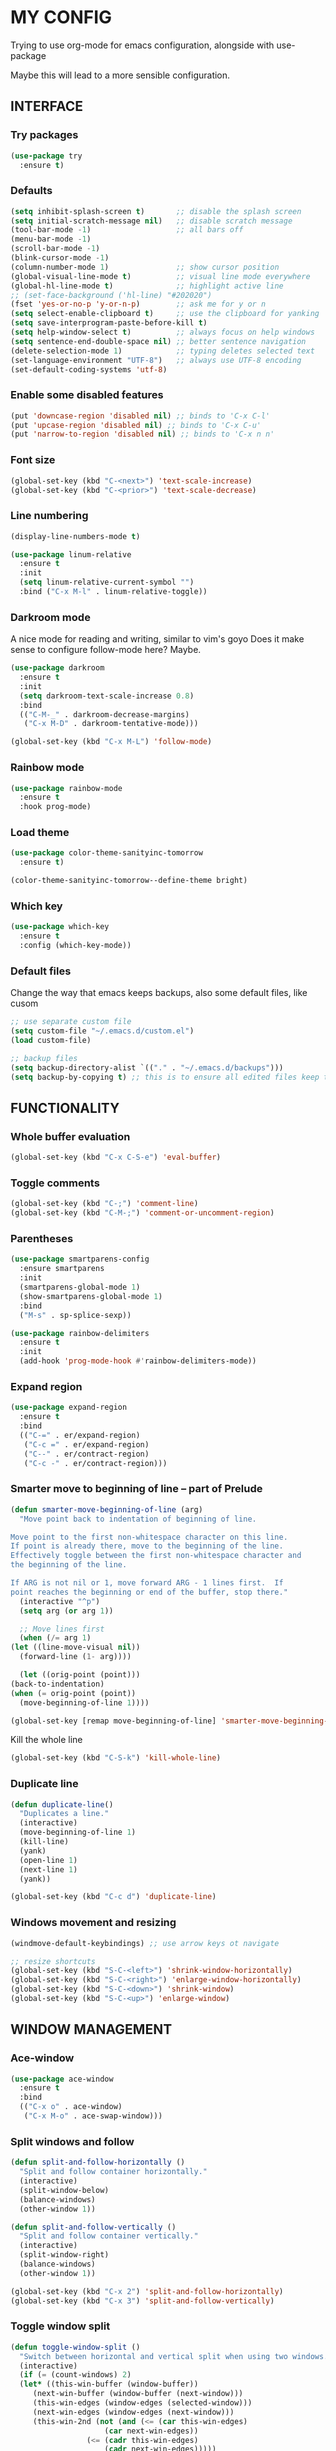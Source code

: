 * MY CONFIG

  Trying to use org-mode for emacs configuration, alongside with use-package

  Maybe this will lead to a more sensible configuration.

** INTERFACE
*** Try packages

    #+begin_src emacs-lisp
    (use-package try
      :ensure t)
    #+end_src

*** Defaults

    #+begin_src emacs-lisp
    (setq inhibit-splash-screen t)       ;; disable the splash screen
    (setq initial-scratch-message nil)   ;; disable scratch message
    (tool-bar-mode -1)                   ;; all bars off
    (menu-bar-mode -1)
    (scroll-bar-mode -1)
    (blink-cursor-mode -1)
    (column-number-mode 1)               ;; show cursor position
    (global-visual-line-mode t)          ;; visual line mode everywhere
    (global-hl-line-mode t)              ;; highlight active line
    ;; (set-face-background ('hl-line) "#202020")
    (fset 'yes-or-no-p 'y-or-n-p)        ;; ask me for y or n
    (setq select-enable-clipboard t)     ;; use the clipboard for yanking
    (setq save-interprogram-paste-before-kill t)
    (setq help-window-select t)          ;; always focus on help windows
    (setq sentence-end-double-space nil) ;; better sentence navigation
    (delete-selection-mode 1)            ;; typing deletes selected text
    (set-language-environment "UTF-8")   ;; always use UTF-8 encoding
    (set-default-coding-systems 'utf-8)
    #+end_src

*** Enable some disabled features

    #+begin_src emacs-lisp
    (put 'downcase-region 'disabled nil) ;; binds to 'C-x C-l'
    (put 'upcase-region 'disabled nil) ;; binds to 'C-x C-u'
    (put 'narrow-to-region 'disabled nil) ;; binds to 'C-x n n'
    #+end_src

*** Font size

    #+begin_src emacs-lisp
    (global-set-key (kbd "C-<next>") 'text-scale-increase)
    (global-set-key (kbd "C-<prior>") 'text-scale-decrease)
    #+end_src

*** Line numbering

    #+begin_src emacs-lisp
    (display-line-numbers-mode t)

    (use-package linum-relative
      :ensure t
      :init
      (setq linum-relative-current-symbol "")
      :bind ("C-x M-l" . linum-relative-toggle))
    #+end_src

*** Darkroom mode

    A nice mode for reading and writing, similar to vim's goyo
    Does it make sense to configure follow-mode here? Maybe.

    #+begin_src emacs-lisp
    (use-package darkroom
      :ensure t
      :init
      (setq darkroom-text-scale-increase 0.8)
      :bind
      (("C-M-_" . darkroom-decrease-margins)
       ("C-x M-D" . darkroom-tentative-mode)))

    (global-set-key (kbd "C-x M-L") 'follow-mode)
    #+end_src

*** Rainbow mode

    #+begin_src emacs-lisp
    (use-package rainbow-mode
      :ensure t
      :hook prog-mode)
    #+end_src

*** Load theme

    #+begin_src emacs-lisp
    (use-package color-theme-sanityinc-tomorrow
      :ensure t)

    (color-theme-sanityinc-tomorrow--define-theme bright)
    #+end_src

*** Which key

    #+begin_src emacs-lisp
    (use-package which-key
      :ensure t
      :config (which-key-mode))
    #+end_src
*** Default files

    Change the way that emacs keeps backups, also some default files, like cusom

    #+begin_src emacs-lisp
    ;; use separate custom file
    (setq custom-file "~/.emacs.d/custom.el")
    (load custom-file)

    ;; backup files
    (setq backup-directory-alist `(("." . "~/.emacs.d/backups")))
    (setq backup-by-copying t) ;; this is to ensure all edited files keep their inodes
    #+end_src

** FUNCTIONALITY
*** Whole buffer evaluation

    #+begin_src emacs-lisp
    (global-set-key (kbd "C-x C-S-e") 'eval-buffer)
    #+end_src

*** Toggle comments

    #+begin_src emacs-lisp
    (global-set-key (kbd "C-;") 'comment-line)
    (global-set-key (kbd "C-M-;") 'comment-or-uncomment-region)
    #+end_src

*** Parentheses

    #+begin_src emacs-lisp
    (use-package smartparens-config
      :ensure smartparens
      :init
      (smartparens-global-mode 1)
      (show-smartparens-global-mode 1)
      :bind
      ("M-s" . sp-splice-sexp))

    (use-package rainbow-delimiters
      :ensure t
      :init
      (add-hook 'prog-mode-hook #'rainbow-delimiters-mode))

    #+end_src

*** Expand region

    #+begin_src emacs-lisp
    (use-package expand-region
      :ensure t
      :bind
      (("C-=" . er/expand-region)
       ("C-c =" . er/expand-region)
       ("C--" . er/contract-region)
       ("C-c -" . er/contract-region)))
    #+end_src

*** Smarter move to beginning of line -- part of Prelude

    #+begin_src emacs-lisp
    (defun smarter-move-beginning-of-line (arg)
      "Move point back to indentation of beginning of line.

    Move point to the first non-whitespace character on this line.
    If point is already there, move to the beginning of the line.
    Effectively toggle between the first non-whitespace character and
    the beginning of the line.

    If ARG is not nil or 1, move forward ARG - 1 lines first.  If
    point reaches the beginning or end of the buffer, stop there."
      (interactive "^p")
      (setq arg (or arg 1))

      ;; Move lines first
      (when (/= arg 1)
	(let ((line-move-visual nil))
	  (forward-line (1- arg))))

      (let ((orig-point (point)))
	(back-to-indentation)
	(when (= orig-point (point))
	  (move-beginning-of-line 1))))

    (global-set-key [remap move-beginning-of-line] 'smarter-move-beginning-of-line)
    #+end_src

    Kill the whole line

    #+begin_src emacs-lisp
    (global-set-key (kbd "C-S-k") 'kill-whole-line)   
    #+end_src

*** Duplicate line

    #+begin_src emacs-lisp
    (defun duplicate-line()
      "Duplicates a line."
      (interactive)
      (move-beginning-of-line 1)
      (kill-line)
      (yank)
      (open-line 1)
      (next-line 1)
      (yank))

    (global-set-key (kbd "C-c d") 'duplicate-line)
    #+end_src

*** Windows movement and resizing

    #+begin_src emacs-lisp
    (windmove-default-keybindings) ;; use arrow keys ot navigate

    ;; resize shortcuts
    (global-set-key (kbd "S-C-<left>") 'shrink-window-horizontally)
    (global-set-key (kbd "S-C-<right>") 'enlarge-window-horizontally)
    (global-set-key (kbd "S-C-<down>") 'shrink-window)
    (global-set-key (kbd "S-C-<up>") 'enlarge-window)
    #+end_src

** WINDOW MANAGEMENT
*** Ace-window

    #+begin_src emacs-lisp
    (use-package ace-window
      :ensure t
      :bind
      (("C-x o" . ace-window)
       ("C-x M-o" . ace-swap-window)))
    #+end_src

*** Split windows and follow

    #+begin_src emacs-lisp
    (defun split-and-follow-horizontally ()
      "Split and follow container horizontally."
      (interactive)
      (split-window-below)
      (balance-windows)
      (other-window 1))

    (defun split-and-follow-vertically ()
      "Split and follow container vertically."
      (interactive)
      (split-window-right)
      (balance-windows)
      (other-window 1))

    (global-set-key (kbd "C-x 2") 'split-and-follow-horizontally)
    (global-set-key (kbd "C-x 3") 'split-and-follow-vertically)

    #+end_src

*** Toggle window split

    #+begin_src emacs-lisp
    (defun toggle-window-split ()
      "Switch between horizontal and vertical split when using two windows."
      (interactive)
      (if (= (count-windows) 2)
	  (let* ((this-win-buffer (window-buffer))
		 (next-win-buffer (window-buffer (next-window)))
		 (this-win-edges (window-edges (selected-window)))
		 (next-win-edges (window-edges (next-window)))
		 (this-win-2nd (not (and (<= (car this-win-edges)
					     (car next-win-edges))
					 (<= (cadr this-win-edges)
					     (cadr next-win-edges)))))
		 (splitter
		  (if (= (car this-win-edges)
			 (car (window-edges (next-window))))
		      'split-window-horizontally
		    'split-window-vertically)))
	    (delete-other-windows)
	    (let ((first-win (selected-window)))
	      (funcall splitter)
	      (if this-win-2nd (other-window 1))
	      (set-window-buffer (selected-window) this-win-buffer)
	      (set-window-buffer (next-window) next-win-buffer)
	      (select-window first-win)
	      (if this-win-2nd (other-window 1))))))

    (global-set-key (kbd "C-x |") 'toggle-window-split)
    #+end_src

*** Swap windows

    #+begin_src emacs-lisp
    (global-set-key (kbd "C-x \\") 'window-swap-states)
    #+end_src

** HELM

   #+begin_src emacs-lisp
   (use-package helm-config
     :ensure helm
     :defer 1
     :init
     (setq helm-follow-mode-persistent t)
     (setq  helm-split-window-inside-p t)
     :config
     (helm-mode 1)
     :bind
     (("M-x" . helm-M-x)
      ("C-x C-f" . helm-find-files)
      ([remap switch-to-buffer] . helm-buffers-list)))
   #+end_src

** SWOOP

   #+begin_src emacs-lisp
   (use-package swoop
     :ensure t
     :init
     (setq swoop-font-size-change: nil)
     :bind
     (("C-S" . swoop)
      ("C-R" . swoop-back-to-last-position)
      :map swoop-map
      ("C-o" . swoop-multi-from-swoop)
      :map isearch-mode-map
      ("C-o" . swoop-from-isearch)))
   #+end_src

** AUTOCOMPLETE

   #+begin_src emacs-lisp
   (use-package auto-complete
     :ensure t
     :init
     (progn
       (ac-config-default)
       (global-auto-complete-mode t)
       (setq ac-sources (append ac-sources '(ac-sources-filename)))
       (setq ac-ignore-case nil)))
   #+end_src

** MULTIPLE CURSORS

   #+begin_src emacs-lisp
   (use-package multiple-cursors
     :ensure t
     :bind
     ("C-s-c C-s-c" . mc/edit-lines)
     ("C->" . mc/mark-next-like-this)
     ("C-<" . mc/mark-previous-like-this)
     ("C-c C-<" . mc/mark-all-like-this)
     ("C-<down-mouse-1>" . mc/add-cursor-on-click)
     ("C-!" . mc/insert-numbers))

   (use-package mc-extras
     :ensure t
     :after multiple-cursors)

   (use-package ace-mc
     :ensure t
     :after multiple-cursors
     :bind
     ("C-c )" . ace-mc-add-multiple-cursors)
     ("C-M-)" . ace-mc-add-single-cursor))
   #+end_src

** DIRED
*** Image dired
   
    #+begin_src emacs-lisp
    (setq image-dired-thumb-width 250)
    (setq image-dired-thumbs-per-row 4)
    (setq image-dired-external-viewer "sxiv")
    #+end_src

*** Peep dired

    #+begin_src emacs-lisp
    (use-package peep-dired
      :ensure t
      :after dired
      :bind
      (:map dired-mode-map
	    ("P" . peep-dired)))
    #+end_src

*** Ranger dired

    #+begin_src emacs-lisp
    (use-package ranger
      :ensure t
      :after dired
      :init
      (setq ranger-show-literal nil)
      (setq ranger-show-hidden nil)
      (setq ranger-dont-show-binary t)
      (setq ranger-cleanup-on-disable t)
      :bind
      (:map dired-mode-map
	    ("r" . dired-do-rename)
	    ("R" . ranger-mode)))
    #+end_src

** ORG-MODE
*** Ensure org-plus-contrib

    #+begin_src emacs-lisp
    (unless (package-installed-p 'org-plus-contrib)
      (package-refresh-contents)
      (package-install 'org-plus-contrib))
    #+end_src

*** Org-mode misc options

    #+begin_src emacs-lisp
    ;; prettify
    (setq org-hide-leading-stars t)

    ;; src options
    (require 'org-tempo)

    (setq org-src-fontify-natively t)
    (setq org-src-tab-acts-natively t)
    (setq org-confirm-babel-evaluate nil)
    (setq org-edit-src-content-indentation 0)

    ;; export options -- for mail html export (fix it locally!)
    (setq org-export-with-toc nil)
    (setq org-export-with-section-numbers nil)
    #+end_src

*** Org-mode capture and agenda

    #+begin_src emacs-lisp
    ;; files
    (setq org-directory "~/.personal")
    (setq org-default-notes-file (concat org-directory "/organizer.org"))

    ;; TODOs
    (setq org-log-done 'time)
    (setq org-log-into-drawer 'LOGBOOK)
    (setq org-clock-into-drawer t)

    ;; bindings
    (global-set-key (kbd "C-c l") 'org-store-link)
    (global-set-key (kbd "C-c a") 'org-agenda)
    (global-set-key (kbd "C-c c") 'org-capture)

    ;; some capture functions from Zamansky's configuration
    (defadvice org-capture-finalize 
	(after delete-capture-frame activate)  
      "Advise capture-finalize to close the frame"  
      (if (equal "capture" (frame-parameter nil 'name))  
	  (delete-frame)))

    (defadvice org-capture-destroy 
	(after delete-capture-frame activate)  
      "Advise capture-destroy to close the frame"  
      (if (equal "capture" (frame-parameter nil 'name))  
	  (delete-frame)))  

    (defun make-capture-frame ()
      "Create a new frame and run org-capture."
      (interactive)
      (make-frame '((name . "capture")))
      (select-frame-by-name "capture")
      (delete-other-windows))
    #+end_src

*** Org-capture templates

    #+begin_src emacs-lisp
    (setq org-capture-templates
	  '(("t" "Todo" entry (file+headline "" "Tasks")
	     "* TODO %?\n  %i\n  %a")

	    ("j" "Journal" entry (file+datetree "journal.org")
	     "* %^{entry title}\n%U\n  %?\n  %a")

	    ("B" "Web purchase" entry (file+headline "web-stuff.org" "Purchases")
	     "* ORDERED %^{item desc.}\n\n%x\n\nEst. delivery: %?\n\nOrder placed on: %U")

	    ("l" "Link" entry (file+headline "web-stuff.org" "Links")
	     "* %x %^g\n %?\n%U")

	    ("b" "Bibliography reference" entry (file "bib-references.org")
	     "* @%^{.bib entry}: %^{description} %^g\n %^{page(s)} %?\n%U")

	    ("c" "Contact" entry (file "contacts.org")
	     "* %^{nickname}\n:PROPERTIES:\n:NAME: %^{name}\n:EMAIL: [[%^{email}]]\n:END:")
	    ))
    #+end_src

*** Evil-org
    #+begin_src emacs-lisp
    ;; (use-package evil-org
    ;;   :ensure t
    ;;   :after org
    ;;   :config
    ;;   (add-hook 'org-mode-hook 'evil-org-mode)
    ;;   (add-hook 'evil-org-mode-hook
    ;; 	    (lambda ()
    ;; 	      (evil-org-set-key-theme)))
    ;;   (require 'evil-org-agenda)
    ;;   (evil-org-agenda-set-keys))
    #+end_src

** LATEX

   #+begin_src emacs-lisp
   (setq TeX-parse-self t)
   (setq-default TeX-master nil)

   ;; === run xelatex on save for latex mode
   (defun latex-save-compile ()
     "Compile file after saving in latex mode. Using Xelatex."
     (when (eq major-mode 'latex-mode)
       (when (memq this-command '(save-buffer))
	 (shell-command-to-string (format "xelatex %s" buffer-file-name)))))

   (add-hook 'after-save-hook #'latex-save-compile)
   #+end_src
   
** MU4E
*** mu4e basic setup

    #+begin_src emacs-lisp
    (add-to-list 'load-path "/usr/local/share/emacs/site-lisp/mu4e")
    (require 'mu4e)

    (global-set-key (kbd "C-x m") 'mu4e)

    ;; some interface options
    (setq mu4e-confirm-quit nil)
    (setq message-kill-buffer-on-exit t)
    (setq mu4e-index-update-in-background t)
    (setq mu4e-hide-index-messages t)
    (setq mu4e-headers-include-related nil)
    (setq mu4e-compose-dont-reply-to-self nil)
    (setq mu4e-compose-signature-auto-include nil)
    (setq mu4e-sent-messages-behavior 'sent)
    (setq mu4e-change-filenames-when-moving t)
    (setq mu4e-attachment-dir "~/Downloads")
    (setq mu4e-show-images t)
    (when (fboundp 'imagemagick-register-types)
      (imagemagick-register-types))

    (add-to-list 'mu4e-view-actions '("ViewInBrowser" . mu4e-action-view-in-browser) t)

    (setq mu4e-user-mail-address-list '("loukas.bass@gmx.com"
					"dakodeon@hotmail.com"
					"freehuggs701@gmail.com"))
    #+end_src

*** mu4e (smtp setup)

    #+begin_src emacs-lisp
    (require 'smtpmail)

					    ; smtp defaults
    (setq message-send-mail-function 'smtpmail-send-it
	  ;; smtpmail-starttls-credentials
	  ;; '(("mail.gmx.com" 587 nil nil))
	  smtpmail-default-smtp-server "mail.gmx.com"
	  smtpmail-smtp-server "mail.gmx.com"
	  smtpmail-smtp-user "loukas.bass@gmx.com"
	  smtpmail-stream-type 'starttls
	  smtpmail-smtp-service 587
	  smtpmail-debug-info t)
    #+end_src

*** mu4e sync mail

    #+begin_src emacs-lisp
    (setq mu4e-get-mail-command "mbsync -a")
    (setq mu4e-html2text-command "w3m -T text/html")
    (setq mu4e-update-interval 60)
    (setq mu4e-headers-auto-update t)
    #+end_src

*** mu4e directories

    #+begin_src emacs-lisp
    (setq mu4e-maildir (expand-file-name "~/.personal/Mail"))

    ;; default directories
    (setq mu4e-drafts-folder "/loukas.bass/Drafts")
    (setq mu4e-sent-folder "/loukas.bass/Sent")
    (setq mu4e-trash-folder "/loukas.bass/Trash")

    ;; maildirs shortcuts
    (setq mu4e-maildir-shortcuts
	  '( ("/Inbox" . ?i)
	     ("/loukas.bass/Inbox" . ?l)
	     ("/loukas.bass/Sent" . ?s)
	     ("/loukas.bass/Trash" . ?t)
	     ("/loukas.bass/Drafts" . ?D)
	     ("/gmail/Inbox" . ?g)
	     ("/dakodeon/Inbox" . ?d)))
    #+end_src

*** mu4e contexts

    #+begin_src emacs-lisp
    (setq mu4e-contexts
	  `( ,(make-mu4e-context
	       :name "loukas.bass"
	       :match-func (lambda (msg)
			     (when msg
			       (mu4e-message-contact-field-matches msg
								   :to "loukas.bass@gmx.com")))
	       :vars '((smtpmail-smtp-user . "loukas.bass@gmx.com")
		       (smtpmail-default-smtp-server . "mail.gmx.com")
		       (smtpmail-smtp-server . "mail.gmx.com")
		       (user-mail-address . "loukas.bass@gmx.com")
		       (user-full-name . "loukas bass")
		       (mu4e-sent-folder . "/loukas.bass/Sent")
		       (mu4e-drafts-folder . "/loukas.bass/Drafts")
		       (mu4e-trash-folder . "/loukas.bass/Trash")))

	     ,(make-mu4e-context
	       :name "gmail"
	       :match-func (lambda (msg)
			     (when msg
			       (mu4e-message-contact-field-matches msg
								   :to "freehuggs701@gmail.com")))
	       :vars '((smtpmail-smtp-user . "freehuggs701@gmail.com")
		       (smtpmail-default-smtp-server . "smtp.gmail.com")
		       (smtpmail-smtp-server . "smtp.gmail.com")
		       (user-mail-address . "freehuggs701@gmail.com")
		       (user-full-name . "freexon")
		       (mu4e-sent-folder . "/gmail/[Gmail]/Sent Mail")
		       (mu4e-drafts-folder . "/gmail/Drafts")
		       (mu4e-trash-folder . "/gmail/Trash")))

	     ,(make-mu4e-context
	       :name "dakodeon"
	       :match-func (lambda (msg)
			     (when msg
			       (mu4e-message-contact-field-matches msg
								   :to "dakodeon@hotmail.com.com")))
	       :vars '((smtpmail-smtp-user . "dakodeon@hotmail.com")
		       (smtpmail-default-smtp-server . "smtp.office365.com")
		       (smtpmail-smtp-server . "smtp.office365.com")
		       (user-mail-address . "dakodeon@hotmail.com")
		       (user-full-name . "loukas b")
		       (mu4e-sent-folder . "/dakodeon/Sent")
		       (mu4e-drafts-folder . "/dakodeon/Drafts")
		       (mu4e-trash-folder . "/dakodeon/Trash")))))

    (setq mu4e-context-policy 'pick-first)
    #+end_src

*** org-mu4e and compose options

    #+begin_src emacs-lisp
    (require 'org-mu4e)
    (setq org-mu4e-convert-to-html t)
    (define-key mu4e-compose-mode-map (kbd "M-c") 'org-mu4e-compose-org-mode)
    #+end_src

*** mu4e open in headers of specific account
   
    #+begin_src emacs-lisp
    (defun mu4e-open-in-headers (account)
      "Open mu4e in account's Inbox"
      (interactive)
      (mu4e~start)
      (if (get-buffer "*mu4e-headers*" )
	  (switch-to-buffer "*mu4e-headers*"))
      (mu4e-headers-search (concat "maildir:/" account "/Inbox")))
    #+end_src

*** mu4e external notifications (for i3blocks)

    #+begin_src emacs-lisp
    (add-hook 'mu4e-index-updated-hook
	      (defun mu4e-signal-i3blocks ()
		(shell-command "pkill -RTMIN+2 i3blocks")))

    (add-hook 'mu4e-view-mode-hook 'mu4e-signal-i3blocks)
    #+end_src

*** Start mu4e

    #+begin_src emacs-lisp
    (mu4e~start)
    #+end_src

    # *** evil-mu4e

    #     #+begin_src emacs-lisp
    #     (use-package evil-mu4e
    #       :ensure t
    #       :after (mu4e evil))
    #     #+end_src

** EVIL COLLECTION
   A bunch of evil bindings

   #+begin_src emacs-lisp
   (use-package evil-collection
     :after evil
     :ensure t
     :config
     (evil-collection-init))
   #+end_src

** EVIL
   
   It's good to have vim's normal-state to move around, change words, search etc, but for a true combination of emacs and vim, I replaced insert-state with emacs-state. The best of two worlds!

   -- Note: there's a bunch of bindings in normal-state beause of the visual-line-mode that I use. I have to get rid of that at some point.

   #+begin_src emacs-lisp
    (use-package evil
      :ensure t
      :init
      (setq evil-move-cursor-back nil)
      (setq evil-want-C-u-scroll t)
      (setq evil-want-fine-undo t)
      (setq evil-normal-state-cursor 'box)
      (setq evil-emacs-state-cursor 'bar)
      (setq evil-replace-state-cursor 'hbar)
      (setq evil-want-integration t)
      (setq evil-want-keybinding nil)
      :config 
      (evil-set-initial-state 'Info-mode 'emacs)
      (evil-set-initial-state 'org-capture-mode 'insert)
      (evil-set-initial-state 'mu4e-compose-mode 'insert)
      (evil-set-initial-state 'dired-mode 'emacs)
      (evil-define-state emacs
	"Emacs used as insert state in evil."
	:tag " <EE> "
	:message "-- EMACS INSERT --"
	:input-method t)
      (defadvice evil-insert-state (around emacs-state-instead-of-insert-state activate) (evil-emacs-state))
      (evil-mode 1)
      :bind
      (:map evil-normal-state-map
	    ("j" . 'evil-next-visual-line)
	    ("k" . 'evil-previous-visual-line)
	    ("^" . 'evil-beginning-of-visual-line)
	    ("$" . 'evil-end-of-visual-line)
	    ("g ^" . 'evil-beginning-of-line)
	    ("g $" . 'evil-end-of-line)
	    ([down] . 'evil-next-visual-line)
	    ([up] . 'evil-previous-visual-line)
	    :map evil-emacs-state-map
	    ([escape] . 'evil-normal-state)))
    #+end_src

** CUSTOM FILE SHORTCUTS

   #+begin_src emacs-lisp
   (defun goto-file-or-dir (f)
     "Find the given file. If file is a directory, do helm-find-file there"
     (if (file-directory-p f)
	 (helm-find-files-1 f)
       (if (file-exists-p f)
	   (find-file f))))

   ;; create a prefix
   (define-prefix-command 'z-map)
   (global-set-key (kbd "C-x g") 'z-map)

   (define-key z-map (kbd "E") (lambda () (interactive) (goto-file-or-dir "~/.emacs.d/init.el")))
   (define-key z-map (kbd "e") (lambda () (interactive) (goto-file-or-dir "~/.emacs.d/my-config.org")))
   (define-key z-map (kbd "i") (lambda () (interactive) (goto-file-or-dir "~/.config/i3/i3.conf")))
   (define-key z-map (kbd "r") (lambda () (interactive) (goto-file-or-dir "~/.config/ranger/rc.conf")))
   (define-key z-map (kbd "x") (lambda () (interactive) (goto-file-or-dir "~/.Xresources")))
   (define-key z-map (kbd "z") (lambda () (interactive) (goto-file-or-dir "~/.zshrc")))
   (define-key z-map (kbd "h") (lambda () (interactive) (goto-file-or-dir "~/")))
   (define-key z-map (kbd "P") (lambda () (interactive) (goto-file-or-dir "~/Pictures/")))
   (define-key z-map (kbd "p") (lambda () (interactive) (goto-file-or-dir "~/.personal/")))
   (define-key z-map (kbd "C") (lambda () (interactive) (goto-file-or-dir "~/.config/")))
   (define-key z-map (kbd "D") (lambda () (interactive) (goto-file-or-dir "~/Downloads/")))
   (define-key z-map (kbd "d") (lambda () (interactive) (goto-file-or-dir "~/Documents/")))
   (define-key z-map (kbd "c") (lambda () (interactive) (goto-file-or-dir "~/dotfiles/")))
   (define-key z-map (kbd "S") (lambda () (interactive) (goto-file-or-dir "~/.config/scripts/")))
   #+end_src
